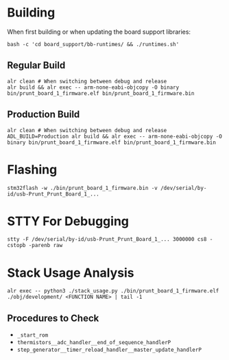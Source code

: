 * Building
When first building or when updating the board support libraries:
#+begin_src shell
bash -c 'cd board_support/bb-runtimes/ && ./runtimes.sh'
#+end_src

** Regular Build
#+begin_src shell
alr clean # When switching between debug and release
alr build && alr exec -- arm-none-eabi-objcopy -O binary bin/prunt_board_1_firmware.elf bin/prunt_board_1_firmware.bin
#+end_src

** Production Build
#+begin_src shell
alr clean # When switching between debug and release
ADL_BUILD=Production alr build && alr exec -- arm-none-eabi-objcopy -O binary bin/prunt_board_1_firmware.elf bin/prunt_board_1_firmware.bin
#+end_src

* Flashing
#+begin_src shell
stm32flash -w ./bin/prunt_board_1_firmware.bin -v /dev/serial/by-id/usb-Prunt_Prunt_Board_1_...
#+end_src

* STTY For Debugging
#+begin_src shell
stty -F /dev/serial/by-id/usb-Prunt_Prunt_Board_1_... 3000000 cs8 -cstopb -parenb raw
#+end_src

* Stack Usage Analysis
#+begin_src shell
alr exec -- python3 ./stack_usage.py ./bin/prunt_board_1_firmware.elf ./obj/development/ <FUNCTION NAME> | tail -1
#+end_src

** Procedures to Check
- =_start_rom=
- =thermistors__adc_handler__end_of_sequence_handlerP=
- =step_generator__timer_reload_handler__master_update_handlerP=

